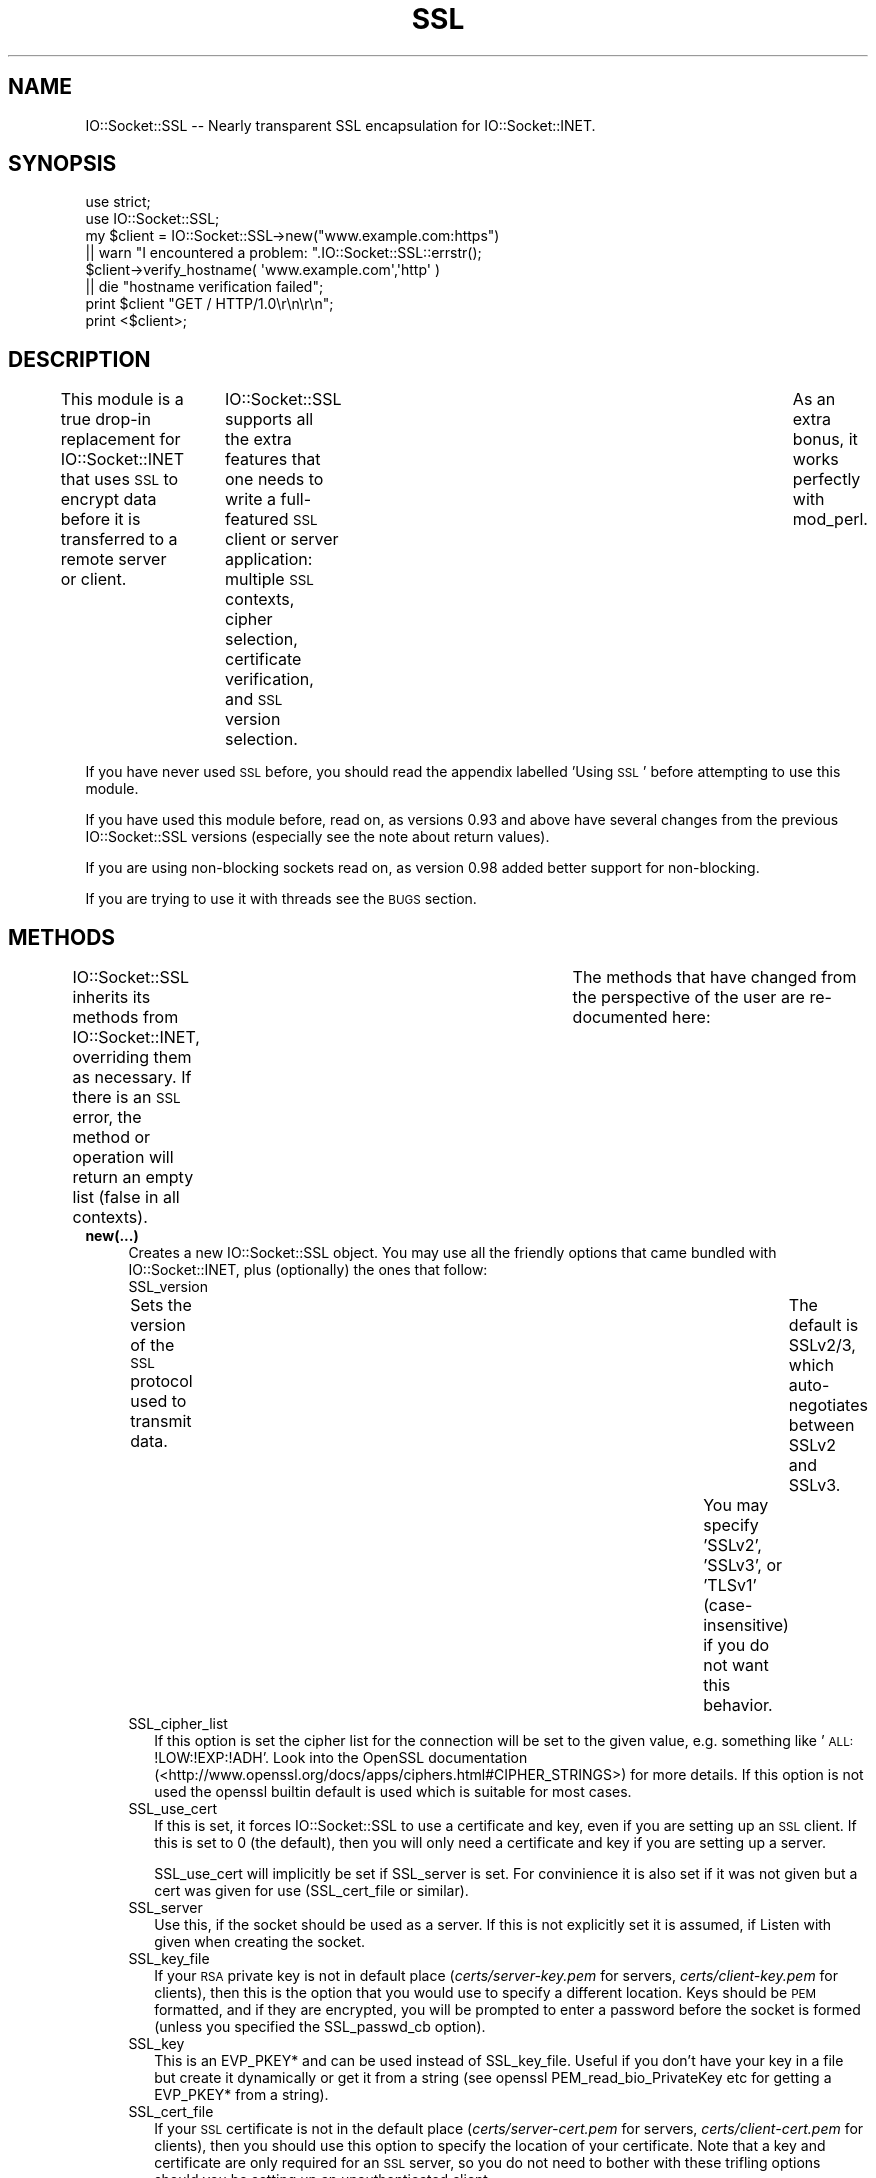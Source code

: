 .\" Automatically generated by Pod::Man 2.23 (Pod::Simple 3.14)
.\"
.\" Standard preamble:
.\" ========================================================================
.de Sp \" Vertical space (when we can't use .PP)
.if t .sp .5v
.if n .sp
..
.de Vb \" Begin verbatim text
.ft CW
.nf
.ne \\$1
..
.de Ve \" End verbatim text
.ft R
.fi
..
.\" Set up some character translations and predefined strings.  \*(-- will
.\" give an unbreakable dash, \*(PI will give pi, \*(L" will give a left
.\" double quote, and \*(R" will give a right double quote.  \*(C+ will
.\" give a nicer C++.  Capital omega is used to do unbreakable dashes and
.\" therefore won't be available.  \*(C` and \*(C' expand to `' in nroff,
.\" nothing in troff, for use with C<>.
.tr \(*W-
.ds C+ C\v'-.1v'\h'-1p'\s-2+\h'-1p'+\s0\v'.1v'\h'-1p'
.ie n \{\
.    ds -- \(*W-
.    ds PI pi
.    if (\n(.H=4u)&(1m=24u) .ds -- \(*W\h'-12u'\(*W\h'-12u'-\" diablo 10 pitch
.    if (\n(.H=4u)&(1m=20u) .ds -- \(*W\h'-12u'\(*W\h'-8u'-\"  diablo 12 pitch
.    ds L" ""
.    ds R" ""
.    ds C` ""
.    ds C' ""
'br\}
.el\{\
.    ds -- \|\(em\|
.    ds PI \(*p
.    ds L" ``
.    ds R" ''
'br\}
.\"
.\" Escape single quotes in literal strings from groff's Unicode transform.
.ie \n(.g .ds Aq \(aq
.el       .ds Aq '
.\"
.\" If the F register is turned on, we'll generate index entries on stderr for
.\" titles (.TH), headers (.SH), subsections (.SS), items (.Ip), and index
.\" entries marked with X<> in POD.  Of course, you'll have to process the
.\" output yourself in some meaningful fashion.
.ie \nF \{\
.    de IX
.    tm Index:\\$1\t\\n%\t"\\$2"
..
.    nr % 0
.    rr F
.\}
.el \{\
.    de IX
..
.\}
.\"
.\" Accent mark definitions (@(#)ms.acc 1.5 88/02/08 SMI; from UCB 4.2).
.\" Fear.  Run.  Save yourself.  No user-serviceable parts.
.    \" fudge factors for nroff and troff
.if n \{\
.    ds #H 0
.    ds #V .8m
.    ds #F .3m
.    ds #[ \f1
.    ds #] \fP
.\}
.if t \{\
.    ds #H ((1u-(\\\\n(.fu%2u))*.13m)
.    ds #V .6m
.    ds #F 0
.    ds #[ \&
.    ds #] \&
.\}
.    \" simple accents for nroff and troff
.if n \{\
.    ds ' \&
.    ds ` \&
.    ds ^ \&
.    ds , \&
.    ds ~ ~
.    ds /
.\}
.if t \{\
.    ds ' \\k:\h'-(\\n(.wu*8/10-\*(#H)'\'\h"|\\n:u"
.    ds ` \\k:\h'-(\\n(.wu*8/10-\*(#H)'\`\h'|\\n:u'
.    ds ^ \\k:\h'-(\\n(.wu*10/11-\*(#H)'^\h'|\\n:u'
.    ds , \\k:\h'-(\\n(.wu*8/10)',\h'|\\n:u'
.    ds ~ \\k:\h'-(\\n(.wu-\*(#H-.1m)'~\h'|\\n:u'
.    ds / \\k:\h'-(\\n(.wu*8/10-\*(#H)'\z\(sl\h'|\\n:u'
.\}
.    \" troff and (daisy-wheel) nroff accents
.ds : \\k:\h'-(\\n(.wu*8/10-\*(#H+.1m+\*(#F)'\v'-\*(#V'\z.\h'.2m+\*(#F'.\h'|\\n:u'\v'\*(#V'
.ds 8 \h'\*(#H'\(*b\h'-\*(#H'
.ds o \\k:\h'-(\\n(.wu+\w'\(de'u-\*(#H)/2u'\v'-.3n'\*(#[\z\(de\v'.3n'\h'|\\n:u'\*(#]
.ds d- \h'\*(#H'\(pd\h'-\w'~'u'\v'-.25m'\f2\(hy\fP\v'.25m'\h'-\*(#H'
.ds D- D\\k:\h'-\w'D'u'\v'-.11m'\z\(hy\v'.11m'\h'|\\n:u'
.ds th \*(#[\v'.3m'\s+1I\s-1\v'-.3m'\h'-(\w'I'u*2/3)'\s-1o\s+1\*(#]
.ds Th \*(#[\s+2I\s-2\h'-\w'I'u*3/5'\v'-.3m'o\v'.3m'\*(#]
.ds ae a\h'-(\w'a'u*4/10)'e
.ds Ae A\h'-(\w'A'u*4/10)'E
.    \" corrections for vroff
.if v .ds ~ \\k:\h'-(\\n(.wu*9/10-\*(#H)'\s-2\u~\d\s+2\h'|\\n:u'
.if v .ds ^ \\k:\h'-(\\n(.wu*10/11-\*(#H)'\v'-.4m'^\v'.4m'\h'|\\n:u'
.    \" for low resolution devices (crt and lpr)
.if \n(.H>23 .if \n(.V>19 \
\{\
.    ds : e
.    ds 8 ss
.    ds o a
.    ds d- d\h'-1'\(ga
.    ds D- D\h'-1'\(hy
.    ds th \o'bp'
.    ds Th \o'LP'
.    ds ae ae
.    ds Ae AE
.\}
.rm #[ #] #H #V #F C
.\" ========================================================================
.\"
.IX Title "SSL 3"
.TH SSL 3 "2011-10-28" "perl v5.12.4" "User Contributed Perl Documentation"
.\" For nroff, turn off justification.  Always turn off hyphenation; it makes
.\" way too many mistakes in technical documents.
.if n .ad l
.nh
.SH "NAME"
IO::Socket::SSL \-\- Nearly transparent SSL encapsulation for IO::Socket::INET.
.SH "SYNOPSIS"
.IX Header "SYNOPSIS"
.Vb 2
\&        use strict;
\&        use IO::Socket::SSL;
\&
\&        my $client = IO::Socket::SSL\->new("www.example.com:https")
\&                || warn "I encountered a problem: ".IO::Socket::SSL::errstr();
\&        $client\->verify_hostname( \*(Aqwww.example.com\*(Aq,\*(Aqhttp\*(Aq )
\&                || die "hostname verification failed";
\&
\&        print $client "GET / HTTP/1.0\er\en\er\en";
\&        print <$client>;
.Ve
.SH "DESCRIPTION"
.IX Header "DESCRIPTION"
This module is a true drop-in replacement for IO::Socket::INET that uses
\&\s-1SSL\s0 to encrypt data before it is transferred to a remote server or
client.	 IO::Socket::SSL supports all the extra features that one needs
to write a full-featured \s-1SSL\s0 client or server application: multiple \s-1SSL\s0 contexts,
cipher selection, certificate verification, and \s-1SSL\s0 version selection.	As an
extra bonus, it works perfectly with mod_perl.
.PP
If you have never used \s-1SSL\s0 before, you should read the appendix labelled 'Using \s-1SSL\s0'
before attempting to use this module.
.PP
If you have used this module before, read on, as versions 0.93 and above
have several changes from the previous IO::Socket::SSL versions (especially
see the note about return values).
.PP
If you are using non-blocking sockets read on, as version 0.98 added better
support for non-blocking.
.PP
If you are trying to use it with threads see the \s-1BUGS\s0 section.
.SH "METHODS"
.IX Header "METHODS"
IO::Socket::SSL inherits its methods from IO::Socket::INET, overriding them
as necessary.  If there is an \s-1SSL\s0 error, the method or operation will return an
empty list (false in all contexts).	 The methods that have changed from the
perspective of the user are re-documented here:
.IP "\fBnew(...)\fR" 4
.IX Item "new(...)"
Creates a new IO::Socket::SSL object.  You may use all the friendly options
that came bundled with IO::Socket::INET, plus (optionally) the ones that follow:
.RS 4
.IP "SSL_version" 2
.IX Item "SSL_version"
Sets the version of the \s-1SSL\s0 protocol used to transmit data.	 The default is SSLv2/3,
which auto-negotiates between SSLv2 and SSLv3.	You may specify 'SSLv2', 'SSLv3', or
\&'TLSv1' (case-insensitive) if you do not want this behavior.
.IP "SSL_cipher_list" 2
.IX Item "SSL_cipher_list"
If this option is set the cipher list for the connection will be set to the
given value, e.g. something like '\s-1ALL:\s0!LOW:!EXP:!ADH'. Look into the OpenSSL
documentation (<http://www.openssl.org/docs/apps/ciphers.html#CIPHER_STRINGS>)
for more details.
If this option is not used the openssl builtin default is used which is suitable
for most cases.
.IP "SSL_use_cert" 2
.IX Item "SSL_use_cert"
If this is set, it forces IO::Socket::SSL to use a certificate and key, even if
you are setting up an \s-1SSL\s0 client.  If this is set to 0 (the default), then you will
only need a certificate and key if you are setting up a server.
.Sp
SSL_use_cert will implicitly be set if SSL_server is set.
For convinience it is also set if it was not given but a cert was given for use
(SSL_cert_file or similar).
.IP "SSL_server" 2
.IX Item "SSL_server"
Use this, if the socket should be used as a server.
If this is not explicitly set it is assumed, if Listen with given when creating
the socket.
.IP "SSL_key_file" 2
.IX Item "SSL_key_file"
If your \s-1RSA\s0 private key is not in default place (\fIcerts/server\-key.pem\fR for servers,
\&\fIcerts/client\-key.pem\fR for clients), then this is the option that you would use to
specify a different location.  Keys should be \s-1PEM\s0 formatted, and if they are
encrypted, you will be prompted to enter a password before the socket is formed
(unless you specified the SSL_passwd_cb option).
.IP "SSL_key" 2
.IX Item "SSL_key"
This is an EVP_PKEY* and can be used instead of SSL_key_file.
Useful if you don't have your key in a file but create it dynamically or get it from
a string (see openssl PEM_read_bio_PrivateKey etc for getting a EVP_PKEY* from
a string).
.IP "SSL_cert_file" 2
.IX Item "SSL_cert_file"
If your \s-1SSL\s0 certificate is not in the default place (\fIcerts/server\-cert.pem\fR for servers,
\&\fIcerts/client\-cert.pem\fR for clients), then you should use this option to specify the
location of your certificate.  Note that a key and certificate are only required for an
\&\s-1SSL\s0 server, so you do not need to bother with these trifling options should you be
setting up an unauthenticated client.
.IP "SSL_cert" 2
.IX Item "SSL_cert"
This is an X509* or an array of X509*.
The first X509* is the internal representation of the certificate while the following
ones are extra certificates. Useful if you create your certificate dynamically (like
in a \s-1SSL\s0 intercepting proxy) or get it from a string (see openssl PEM_read_bio_X509 etc
for getting a X509* from a string).
.IP "SSL_dh_file" 2
.IX Item "SSL_dh_file"
If you want Diffie-Hellman key exchange you need to supply a suitable file here
or use the SSL_dh parameter. See dhparam command in openssl for more information.
.IP "SSL_dh" 2
.IX Item "SSL_dh"
Like SSL_dh_file, but instead of giving a file you use a preloaded or generated DH*.
.IP "SSL_passwd_cb" 2
.IX Item "SSL_passwd_cb"
If your private key is encrypted, you might not want the default password prompt from
Net::SSLeay.  This option takes a reference to a subroutine that should return the
password required to decrypt your private key.
.IP "SSL_ca_file" 2
.IX Item "SSL_ca_file"
If you want to verify that the peer certificate has been signed by a reputable
certificate authority, then you should use this option to locate the file
containing the certificate(s) of the reputable certificate authorities if it is
not already in the file \fIcerts/my\-ca.pem\fR.
If you definitly want no SSL_ca_file used you should set it to undef.
.IP "SSL_ca_path" 2
.IX Item "SSL_ca_path"
If you are unusually friendly with the OpenSSL documentation, you might have set
yourself up a directory containing several trusted certificates as separate files
as well as an index of the certificates.  If you want to use that directory for
validation purposes, and that directory is not \fIca/\fR, then use this option to
point IO::Socket::SSL to the right place to look.
If you definitly want no SSL_ca_path used you should set it to undef.
.IP "SSL_verify_mode" 2
.IX Item "SSL_verify_mode"
This option sets the verification mode for the peer certificate.  The default
(0x00) does no authentication.	You may combine 0x01 (verify peer), 0x02 (fail
verification if no peer certificate exists; ignored for clients), and 0x04
(verify client once) to change the default.
.Sp
See OpenSSL man page for SSL_CTX_set_verify for more information.
.IP "SSL_verify_callback" 2
.IX Item "SSL_verify_callback"
If you want to verify certificates yourself, you can pass a sub reference along
with this parameter to do so.  When the callback is called, it will be passed:
.RS 2
.IP "1. a true/false value that indicates what OpenSSL thinks of the certificate," 4
.IX Item "1. a true/false value that indicates what OpenSSL thinks of the certificate,"
.PD 0
.IP "2. a C\-style memory address of the certificate store," 4
.IX Item "2. a C-style memory address of the certificate store,"
.IP "3. a string containing the certificate's issuer attributes and owner attributes, and" 4
.IX Item "3. a string containing the certificate's issuer attributes and owner attributes, and"
.IP "4. a string containing any errors encountered (0 if no errors)." 4
.IX Item "4. a string containing any errors encountered (0 if no errors)."
.IP "5. a C\-style memory address of the peer's own certificate (convertible to \s-1PEM\s0 form with \fINet::SSLeay::PEM_get_string_X509()\fR)." 4
.IX Item "5. a C-style memory address of the peer's own certificate (convertible to PEM form with Net::SSLeay::PEM_get_string_X509())."
.RE
.RS 2
.PD
.Sp
The function should return 1 or 0, depending on whether it thinks the certificate
is valid or invalid.  The default is to let OpenSSL do all of the busy work.
.Sp
The callback will be called for each element in the certificate chain.
.Sp
See the OpenSSL documentation for SSL_CTX_set_verify for more information.
.RE
.IP "SSL_verifycn_scheme" 2
.IX Item "SSL_verifycn_scheme"
Set the scheme used to automatically verify the hostname of the peer.
See the information about the verification schemes in \fBverify_hostname\fR.
The default is undef, e.g. to not automatically verify the hostname.
.IP "SSL_verifycn_name" 2
.IX Item "SSL_verifycn_name"
Set the name which is used in verification of hostname. If SSL_verifycn_scheme
is set and no SSL_verifycn_name is given it will try to use the PeerHost and
PeerAddr settings and fail if no name caan be determined.
.Sp
Using PeerHost or PeerAddr works only if you create the connection directly
with \f(CW\*(C`IO::Socket::SSL\->new\*(C'\fR, if an IO::Socket::INET object is upgraded
with \fBstart_SSL\fR the name has to be given in \fBSSL_verifycn_name\fR.
.IP "SSL_check_crl" 2
.IX Item "SSL_check_crl"
If you want to verify that the peer certificate has not been revoked
by the signing authority, set this value to true. OpenSSL will search
for the \s-1CRL\s0 in your SSL_ca_path, or use the file specified by
SSL_crl_file.  See the Net::SSLeay documentation for more details.
Note that this functionality appears to be broken with OpenSSL <
v0.9.7b, so its use with lower versions will result in an error.
.IP "SSL_crl_file" 2
.IX Item "SSL_crl_file"
If you want to specify the \s-1CRL\s0 file to be used, set this value to the
pathname to be used.  This must be used in addition to setting
SSL_check_crl.
.IP "SSL_reuse_ctx" 2
.IX Item "SSL_reuse_ctx"
If you have already set the above options (SSL_version through SSL_check_crl;
this does not include SSL_cipher_list yet) for a previous instance of
IO::Socket::SSL, then you can reuse the \s-1SSL\s0 context of that instance by passing
it as the value for the SSL_reuse_ctx parameter.  You may also create a
new instance of the IO::Socket::SSL::SSL_Context class, using any context options
that you desire without specifying connection options, and pass that here instead.
.Sp
If you use this option, all other context-related options that you pass
in the same call to \fInew()\fR will be ignored unless the context supplied was invalid.
Note that, contrary to versions of IO::Socket::SSL below v0.90, a global \s-1SSL\s0 context
will not be implicitly used unless you use the \fIset_default_context()\fR function.
.IP "SSL_create_ctx_callback" 2
.IX Item "SSL_create_ctx_callback"
With this callback you can make individual settings to the context after it
got created and the default setup was done.
The callback will be called with the \s-1CTX\s0 object from Net::SSLeay as the single
argument.
.Sp
Example for limiting the server session cache size:
.Sp
.Vb 4
\&  SSL_create_ctx_callback => sub { 
\&      my $ctx = shift;
\&          Net::SSLeay::CTX_sess_set_cache_size($ctx,128);
\&  }
.Ve
.IP "SSL_session_cache_size" 2
.IX Item "SSL_session_cache_size"
If you make repeated connections to the same host/port and the \s-1SSL\s0 renegotiation time
is an issue, you can turn on client-side session caching with this option by specifying a
positive cache size.  For successive connections, pass the SSL_reuse_ctx option to
the \fInew()\fR calls (or use \fIset_default_context()\fR) to make use of the cached sessions.
The session cache size refers to the number of unique host/port pairs that can be
stored at one time; the oldest sessions in the cache will be removed if new ones are
added.
.IP "SSL_session_cache" 2
.IX Item "SSL_session_cache"
Specifies session cache object which should be used instead of creating a new.
Overrules SSL_session_cache_size.
This option is useful if you want to reuse the cache, but not the rest of
the context.
.Sp
A session cache object can be created using
\&\f(CW\*(C`IO::Socket::SSL::Session_Cache\->new( cachesize )\*(C'\fR.
.Sp
Use \fIset_default_session_cache()\fR to set a global cache object.
.IP "SSL_error_trap" 2
.IX Item "SSL_error_trap"
When using the \fIaccept()\fR or \fIconnect()\fR methods, it may be the case that the
actual socket connection works but the \s-1SSL\s0 negotiation fails, as in the case of
an \s-1HTTP\s0 client connecting to an \s-1HTTPS\s0 server.  Passing a subroutine ref attached
to this parameter allows you to gain control of the orphaned socket instead of having it
be closed forcibly.	 The subroutine, if called, will be passed two parameters:
a reference to the socket on which the \s-1SSL\s0 negotiation failed and and the full
text of the error message.
.RE
.RS 4
.RE
.IP "\fBclose(...)\fR" 4
.IX Item "close(...)"
There are a number of nasty traps that lie in wait if you are not careful about using
\&\fIclose()\fR.  The first of these will bite you if you have been using \fIshutdown()\fR on your
sockets.  Since the \s-1SSL\s0 protocol mandates that a \s-1SSL\s0 \*(L"close notify\*(R" message be
sent before the socket is closed, a \fIshutdown()\fR that closes the socket's write channel
will cause the \fIclose()\fR call to hang.  For a similar reason, if you try to close a
copy of a socket (as in a forking server) you will affect the original socket as well.
To get around these problems, call close with an object-oriented syntax
(e.g. \f(CW$socket\fR\->close(SSL_no_shutdown => 1))
and one or more of the following parameters:
.RS 4
.IP "SSL_no_shutdown" 2
.IX Item "SSL_no_shutdown"
If set to a true value, this option will make \fIclose()\fR not use the \fISSL_shutdown()\fR call
on the socket in question so that the close operation can complete without problems
if you have used \fIshutdown()\fR or are working on a copy of a socket.
.IP "SSL_fast_shutdown" 2
.IX Item "SSL_fast_shutdown"
If set to true only a unidirectional shutdown will be done, e.g. only the
close_notify (see \fISSL_shutdown\fR\|(3)) will be called. Otherwise a bidrectional
shutdown will be done. If used within \fIclose()\fR it defaults to true, if used
within \fIstop_SSL()\fR it defaults to false.
.IP "SSL_ctx_free" 2
.IX Item "SSL_ctx_free"
If you want to make sure that the \s-1SSL\s0 context of the socket is destroyed when
you close it, set this option to a true value.
.RE
.RS 4
.RE
.IP "\fBpeek(...)\fR" 4
.IX Item "peek(...)"
This function has exactly the same syntax as \fIsysread()\fR, and performs nearly the same
task (reading data from the socket) but will not advance the read position so
that successive calls to \fIpeek()\fR with the same arguments will return the same results.
This function requires OpenSSL 0.9.6a or later to work.
.IP "\fB\f(BIpending()\fB\fR" 4
.IX Item "pending()"
This function will let you know how many bytes of data are immediately ready for reading
from the socket.  This is especially handy if you are doing reads on a blocking socket
or just want to know if new data has been sent over the socket.
.IP "\fB\f(BIget_cipher()\fB\fR" 4
.IX Item "get_cipher()"
Returns the string form of the cipher that the IO::Socket::SSL object is using.
.IP "\fB\f(BIdump_peer_certificate()\fB\fR" 4
.IX Item "dump_peer_certificate()"
Returns a parsable string with select fields from the peer \s-1SSL\s0 certificate.	 This
method directly returns the result of the \fIdump_peer_certificate()\fR method of Net::SSLeay.
.IP "\fBpeer_certificate($field)\fR" 4
.IX Item "peer_certificate($field)"
If a peer certificate exists, this function can retrieve values from it.
If no field is given the internal representation of certificate from Net::SSLeay is
returned.
The following fields can be queried:
.RS 4
.IP "authority (alias issuer)" 8
.IX Item "authority (alias issuer)"
The certificate authority which signed the certificate.
.IP "owner (alias subject)" 8
.IX Item "owner (alias subject)"
The owner of the certificate.
.IP "commonName (alias cn) \- only for Net::SSLeay version >=1.30" 8
.IX Item "commonName (alias cn) - only for Net::SSLeay version >=1.30"
The common name, usually the server name for \s-1SSL\s0 certificates.
.IP "subjectAltNames \- only for Net::SSLeay version >=1.33" 8
.IX Item "subjectAltNames - only for Net::SSLeay version >=1.33"
Alternative names for the subject, usually different names for the same
server, like example.org, example.com, *.example.com.
.Sp
It returns a list of (typ,value) with typ \s-1GEN_DNS\s0, \s-1GEN_IPADD\s0 etc (these
constants are exported from IO::Socket::SSL).
See Net::SSLeay::X509_get_subjectAltNames.
.RE
.RS 4
.RE
.IP "\fBverify_hostname($hostname,$scheme)\fR" 4
.IX Item "verify_hostname($hostname,$scheme)"
This verifies the given hostname against the peer certificate using the
given scheme. Hostname is usually what you specify within the PeerAddr.
.Sp
Verification of hostname against a certificate is different between various
applications and RFCs. Some scheme allow wildcards for hostnames, some only
in subjectAltNames, and even their different wildcard schemes are possible.
.Sp
To ease the verification the following schemes are predefined:
.RS 4
.IP "ldap (rfc4513), pop3,imap,acap (rfc2995), nntp (rfc4642)" 8
.IX Item "ldap (rfc4513), pop3,imap,acap (rfc2995), nntp (rfc4642)"
Simple wildcards in subjectAltNames are possible, e.g. *.example.org matches
www.example.org but not lala.www.example.org. If nothing from subjectAltNames
match it checks against the common name, but there are no wildcards allowed.
.IP "http (rfc2818), alias is www" 8
.IX Item "http (rfc2818), alias is www"
Extended wildcards in subjectAltNames and common name are possible, e.g. 
*.example.org or even www*.example.org. The common
name will be only checked if no names are given in subjectAltNames.
.IP "smtp (rfc3207)" 8
.IX Item "smtp (rfc3207)"
This \s-1RFC\s0 doesn't say much useful about the verification so it just assumes
that subjectAltNames are possible, but no wildcards are possible anywhere.
.RE
.RS 4
.Sp
The scheme can be given either by specifying the name for one of the above predefined
schemes, by using a callback (see below) or by using a hash which can have the
following keys and values:
.IP "check_cn:  0|'always'|'when_only'" 8
.IX Item "check_cn:  0|'always'|'when_only'"
Determines if the common name gets checked. If 'always' it will always be checked
(like in ldap), if 'when_only' it will only be checked if no names are given in
subjectAltNames (like in http), for any other values the common name will not be checked.
.IP "wildcards_in_alt: 0|'leftmost'|'anywhere'" 8
.IX Item "wildcards_in_alt: 0|'leftmost'|'anywhere'"
Determines if and where wildcards in subjectAltNames are possible. If 'leftmost'
only cases like *.example.org will be possible (like in ldap), for 'anywhere'
www*.example.org is possible too (like http), dangerous things like but www.*.org
or even '*' will not be allowed.
.IP "wildcards_in_cn: 0|'leftmost'|'anywhere'" 8
.IX Item "wildcards_in_cn: 0|'leftmost'|'anywhere'"
Similar to wildcards_in_alt, but checks the common name. There is no predefined
scheme which allows wildcards in common names.
.RE
.RS 4
.Sp
If you give a subroutine for verification it will be called with the arguments
($hostname,$commonName,@subjectAltNames), where hostname is the name given for
verification, commonName is the result from peer_certificate('cn') and
subjectAltNames is the result from peer_certificate('subjectAltNames').
.RE
.IP "\fB\f(BIerrstr()\fB\fR" 4
.IX Item "errstr()"
Returns the last error (in string form) that occurred.	If you do not have a real
object to perform this method on, call \fIIO::Socket::SSL::errstr()\fR instead.
.Sp
For read and write errors on non-blocking sockets, this method may include the string
\&\f(CW\*(C`SSL wants a read first!\*(C'\fR or \f(CW\*(C`SSL wants a write first!\*(C'\fR meaning that the other side
is expecting to read from or write to the socket and wants to be satisfied before you
get to do anything. But with version 0.98 you are better comparing the global exported
variable \f(CW$SSL_ERROR\fR against the exported symbols \s-1SSL_WANT_READ\s0 and \s-1SSL_WANT_WRITE\s0.
.IP "\fB\f(BIopened()\fB\fR" 4
.IX Item "opened()"
This returns false if the socket could not be opened, 1 if the socket could be opened
and the \s-1SSL\s0 handshake was successful done and \-1 if the underlying IO::Handle is open,
but the \s-1SSL\s0 handshake failed.
.IP "\fBIO::Socket::SSL\->start_SSL($socket, ... )\fR" 4
.IX Item "IO::Socket::SSL->start_SSL($socket, ... )"
This will convert a glob reference or a socket that you provide to an IO::Socket::SSL
object.	 You may also pass parameters to specify context or connection options as with
a call to \fInew()\fR.  If you are using this function on an \fIaccept()\fRed socket, you must
set the parameter \*(L"SSL_server\*(R" to 1, i.e. IO::Socket::SSL\->start_SSL($socket, SSL_server => 1).
If you have a class that inherits from IO::Socket::SSL and you want the \f(CW$socket\fR to be blessed
into your own class instead, use MyClass\->start_SSL($socket) to achieve the desired effect.
.Sp
Note that if \fIstart_SSL()\fR fails in \s-1SSL\s0 negotiation, \f(CW$socket\fR will remain blessed in its
original class.	 For non-blocking sockets you better just upgrade the socket to
IO::Socket::SSL and call accept_SSL or connect_SSL and the upgraded object. To
just upgrade the socket set \fBSSL_startHandshake\fR explicitly to 0. If you call start_SSL
w/o this parameter it will revert to blocking behavior for accept_SSL and connect_SSL.
.Sp
If given the parameter \*(L"Timeout\*(R" it will stop if after the timeout no \s-1SSL\s0 connection
was established. This parameter is only used for blocking sockets, if it is not given the
default Timeout from the underlying IO::Socket will be used.
.IP "\fBstop_SSL(...)\fR" 4
.IX Item "stop_SSL(...)"
This is the opposite of \fIstart_SSL()\fR, e.g. it will shutdown the \s-1SSL\s0 connection
and return to the class before \fIstart_SSL()\fR. It gets the same arguments as \fIclose()\fR,
in fact \fIclose()\fR calls \fIstop_SSL()\fR (but without downgrading the class).
.Sp
Will return true if it suceeded and undef if failed. This might be the case for
non-blocking sockets. In this case $! is set to \s-1EAGAIN\s0 and the ssl error to
\&\s-1SSL_WANT_READ\s0 or \s-1SSL_WANT_WRITE\s0. In this case the call should be retried again with
the same arguments once the socket is ready is until it succeeds.
.IP "\fBIO::Socket::SSL\->new_from_fd($fd, ...)\fR" 4
.IX Item "IO::Socket::SSL->new_from_fd($fd, ...)"
This will convert a socket identified via a file descriptor into an \s-1SSL\s0 socket.
Note that the argument list does not include a \*(L"\s-1MODE\s0\*(R" argument; if you supply one,
it will be thoughtfully ignored (for compatibility with IO::Socket::INET).	Instead,
a mode of '+<' is assumed, and the file descriptor passed must be able to handle such
I/O because the initial \s-1SSL\s0 handshake requires bidirectional communication.
.IP "\fBIO::Socket::SSL::set_default_context(...)\fR" 4
.IX Item "IO::Socket::SSL::set_default_context(...)"
You may use this to make IO::Socket::SSL automatically re-use a given context (unless
specifically overridden in a call to \fInew()\fR).  It accepts one argument, which should
be either an IO::Socket::SSL object or an IO::Socket::SSL::SSL_Context object.	See
the SSL_reuse_ctx option of \fInew()\fR for more details.	 Note that this sets the default
context globally, so use with caution (esp. in mod_perl scripts).
.IP "\fBIO::Socket::SSL::set_default_session_cache(...)\fR" 4
.IX Item "IO::Socket::SSL::set_default_session_cache(...)"
You may use this to make IO::Socket::SSL automatically re-use a given session cache
(unless specifically overridden in a call to \fInew()\fR).  It accepts one argument, which should
be an IO::Socket::SSL::Session_Cache object or similar (e.g something which implements
get_session and add_session like IO::Socket::SSL::Session_Cache does).
See the SSL_session_cache option of \fInew()\fR for more details.	 Note that this sets the default
cache globally, so use with caution.
.IP "\fBIO::Socket::SSL::set_ctx_defaults(%args)\fR" 4
.IX Item "IO::Socket::SSL::set_ctx_defaults(%args)"
With this function one can set defaults for all SSL_* parameter used for creation of
the context, like the SSL_verify* parameter.
.RS 4
.IP "mode \- set default SSL_verify_mode" 8
.IX Item "mode - set default SSL_verify_mode"
.PD 0
.IP "callback \- set default SSL_verify_callback" 8
.IX Item "callback - set default SSL_verify_callback"
.IP "scheme \- set default SSL_verifycn_scheme" 8
.IX Item "scheme - set default SSL_verifycn_scheme"
.IP "name \- set default SSL_verifycn_name" 8
.IX Item "name - set default SSL_verifycn_name"
.PD
If not given and scheme is hash reference with key callback it will be set to 'unknown'
.RE
.RS 4
.RE
.PP
The following methods are unsupported (not to mention futile!) and IO::Socket::SSL
will emit a large \s-1\fICROAK\s0()\fR if you are silly enough to use them:
.IP "truncate" 4
.IX Item "truncate"
.PD 0
.IP "stat" 4
.IX Item "stat"
.IP "ungetc" 4
.IX Item "ungetc"
.IP "setbuf" 4
.IX Item "setbuf"
.IP "setvbuf" 4
.IX Item "setvbuf"
.IP "fdopen" 4
.IX Item "fdopen"
.IP "send/recv" 4
.IX Item "send/recv"
.PD
Note that \fIsend()\fR and \fIrecv()\fR cannot be reliably trapped by a tied filehandle (such as
that used by IO::Socket::SSL) and so may send unencrypted data over the socket.	 Object-oriented
calls to these functions will fail, telling you to use the print/printf/syswrite
and read/sysread families instead.
.SH "IPv6"
.IX Header "IPv6"
Support for IPv6 with IO::Socket::SSL is expected to work and basic testing is done.
If IO::Socket::INET6 is available it will automatically use it instead of
IO::Socket::INET4.
.PP
Please be aware of the associated problems: If you give a name as a host and the
host resolves to both IPv6 and IPv4 it will try IPv6 first and if there is no IPv6
connectivity it will fail.
.PP
To avoid these problems you can either force IPv4 by specifying and \s-1AF_INET\s0 as the
Domain (this is per socket) or load IO::Socket::SSL with the option 'inet4'
(This is a global setting, e.g. affects all IO::Socket::SSL objects in the program).
.SH "RETURN VALUES"
.IX Header "RETURN VALUES"
A few changes have gone into IO::Socket::SSL v0.93 and later with respect to
return values.	The behavior on success remains unchanged, but for \fIall\fR functions,
the return value on error is now an empty list.	 Therefore, the return value will be
false in all contexts, but those who have been using the return values as arguments
to subroutines (like \f(CW\*(C`mysub(IO::Socket::SSL(...)\-\*(C'\fRnew, ...)>) may run into problems.
The moral of the story: \fIalways\fR check the return values of these functions before
using them in any way that you consider meaningful.
.SH "DEBUGGING"
.IX Header "DEBUGGING"
If you are having problems using IO::Socket::SSL despite the fact that can recite backwards
the section of this documentation labelled 'Using \s-1SSL\s0', you should try enabling debugging.	To
specify the debug level, pass 'debug#' (where # is a number from 0 to 3) to IO::Socket::SSL
when calling it.
The debug level will also be propagated to Net::SSLeay::trace, see also Net::SSLeay:
.IP "use IO::Socket::SSL qw(debug0);" 4
.IX Item "use IO::Socket::SSL qw(debug0);"
No debugging (default).
.IP "use IO::Socket::SSL qw(debug1);" 4
.IX Item "use IO::Socket::SSL qw(debug1);"
Print out errors from IO::Socket::SSL and ciphers from Net::SSLeay.
.IP "use IO::Socket::SSL qw(debug2);" 4
.IX Item "use IO::Socket::SSL qw(debug2);"
Print also information about call flow from IO::Socket::SSL and progress
information from Net::SSLeay.
.IP "use IO::Socket::SSL qw(debug3);" 4
.IX Item "use IO::Socket::SSL qw(debug3);"
Print also some data dumps from IO::Socket::SSL and from Net::SSLeay.
.SH "EXAMPLES"
.IX Header "EXAMPLES"
See the 'example' directory.
.SH "BUGS"
.IX Header "BUGS"
IO::Socket::SSL is not threadsafe.
This is because IO::Socket::SSL is based on Net::SSLeay which
uses a global object to access some of the \s-1API\s0 of openssl
and is therefore not threadsafe.
It might probably work if you don't use SSL_verify_callback and
SSL_password_cb.
.PP
IO::Socket::SSL does not work together with Storable::fd_retrieve/fd_store.
See \s-1BUGS\s0 file for more information and how to work around the problem.
.PP
Non-blocking and timeouts (which are based on non-blocking) are not
supported on Win32, because the underlying IO::Socket::INET does not support
non-blocking on this platform.
.PP
If you have a server and it looks like you have a memory leak you might 
check the size of your session cache. Default for Net::SSLeay seems to be 
20480, see the example for SSL_create_ctx_callback for how to limit it.
.SH "LIMITATIONS"
.IX Header "LIMITATIONS"
IO::Socket::SSL uses Net::SSLeay as the shiny interface to OpenSSL, which is
the shiny interface to the ugliness of \s-1SSL\s0.	 As a result, you will need both Net::SSLeay
and OpenSSL on your computer before using this module.
.PP
If you have Scalar::Util (standard with Perl 5.8.0 and above) or WeakRef, IO::Socket::SSL
sockets will auto-close when they go out of scope, just like IO::Socket::INET sockets.	If
you do not have one of these modules, then IO::Socket::SSL sockets will stay open until the
program ends or you explicitly close them.	This is due to the fact that a circular reference
is required to make IO::Socket::SSL sockets act simultaneously like objects and glob references.
.SH "DEPRECATIONS"
.IX Header "DEPRECATIONS"
The following functions are deprecated and are only retained for compatibility:
.IP "\fIcontext_init()\fR" 2
.IX Item "context_init()"
use the SSL_reuse_ctx option if you want to re-use a context
.IP "\fIsocketToSSL()\fR and \fIsocket_to_SSL()\fR" 2
.IX Item "socketToSSL() and socket_to_SSL()"
use IO::Socket::SSL\->\fIstart_SSL()\fR instead
.IP "\fIkill_socket()\fR" 2
.IX Item "kill_socket()"
use \fIclose()\fR instead
.IP "\fIget_peer_certificate()\fR" 2
.IX Item "get_peer_certificate()"
use the \fIpeer_certificate()\fR function instead.
Used to return X509_Certificate with methods subject_name and issuer_name.
Now simply returns \f(CW$self\fR which has these methods (although depreceated).
.IP "\fIissuer_name()\fR" 2
.IX Item "issuer_name()"
use peer_certificate( 'issuer' ) instead
.IP "\fIsubject_name()\fR" 2
.IX Item "subject_name()"
use peer_certificate( 'subject' ) instead
.PP
The following classes have been removed:
.IP "\s-1SSL_SSL\s0" 2
.IX Item "SSL_SSL"
(not that you should have been directly accessing this anyway):
.IP "X509_Certificate" 2
.IX Item "X509_Certificate"
(but \fIget_peer_certificate()\fR will still Do The Right Thing)
.SH "SEE ALSO"
.IX Header "SEE ALSO"
IO::Socket::INET, IO::Socket::INET6, Net::SSLeay.
.SH "AUTHORS"
.IX Header "AUTHORS"
Steffen Ullrich, <steffen at genua.de> is the current maintainer.
.PP
Peter Behroozi, <behrooz at fas.harvard.edu> (Note the lack of an \*(L"i\*(R" at the end of \*(L"behrooz\*(R")
.PP
Marko Asplund, <marko.asplund at kronodoc.fi>, was the original author of IO::Socket::SSL.
.PP
Patches incorporated from various people, see file Changes.
.SH "COPYRIGHT"
.IX Header "COPYRIGHT"
Working support for non-blocking was added by Steffen Ullrich.
.PP
The rewrite of this module is Copyright (C) 2002\-2005 Peter Behroozi.
.PP
The original versions of this module are Copyright (C) 1999\-2002 Marko Asplund.
.PP
This module is free software; you can redistribute it and/or
modify it under the same terms as Perl itself.
.SH "Appendix: Using SSL"
.IX Header "Appendix: Using SSL"
If you are unfamiliar with the way OpenSSL works, good references may be found in
both the book \*(L"Network Security with OpenSSL\*(R" (Oreilly & Assoc.) and the web site
http://www.tldp.org/HOWTO/SSL\-Certificates\-HOWTO/ <http://www.tldp.org/HOWTO/SSL-Certificates-HOWTO/>.  Read on for a quick overview.
.SS "The Long of It (Detail)"
.IX Subsection "The Long of It (Detail)"
The usual reason for using \s-1SSL\s0 is to keep your data safe.  This means that not only
do you have to encrypt the data while it is being transported over a network, but
you also have to make sure that the right person gets the data.	 To accomplish this
with \s-1SSL\s0, you have to use certificates.	 A certificate closely resembles a
Government-issued \s-1ID\s0 (at least in places where you can trust them).	 The \s-1ID\s0 contains some sort of
identifying information such as a name and address, and is usually stamped with a seal
of Government Approval.	 Theoretically, this means that you may trust the information on
the card and do business with the owner of the card.  The same ideas apply to \s-1SSL\s0 certificates,
which have some identifying information and are \*(L"stamped\*(R" [most people refer to this as
\&\fIsigning\fR instead] by someone (a Certificate Authority) who you trust will adequately
verify the identifying information.	 In this case, because of some clever number theory,
it is extremely difficult to falsify the stamping process.	Another useful consequence
of number theory is that the certificate is linked to the encryption process, so you may
encrypt data (using information on the certificate) that only the certificate owner can
decrypt.
.PP
What does this mean for you?  It means that at least one person in the party has to
have an \s-1ID\s0 to get drinks :\-).  Seriously, it means that one of the people communicating
has to have a certificate to ensure that your data is safe.	 For client/server
interactions, the server must \fBalways\fR have a certificate.	 If the server wants to
verify that the client is safe, then the client must also have a personal certificate.
To verify that a certificate is safe, one compares the stamped \*(L"seal\*(R" [commonly called
an \fIencrypted digest/hash/signature\fR] on the certificate with the official \*(L"seal\*(R" of
the Certificate Authority to make sure that they are the same.	To do this, you will
need the [unfortunately named] certificate of the Certificate Authority.  With all these
in hand, you can set up a \s-1SSL\s0 connection and be reasonably confident that no-one is
reading your data.
.SS "The Short of It (Summary)"
.IX Subsection "The Short of It (Summary)"
For servers, you will need to generate a cryptographic private key and a certificate
request.  You will need to send the certificate request to a Certificate Authority to
get a real certificate back, after which you can start serving people.	For clients,
you will not need anything unless the server wants validation, in which case you will
also need a private key and a real certificate.	 For more information about how to
get these, see <http://www.modssl.org/docs/2.8/ssl_faq.html#ToC24>.
